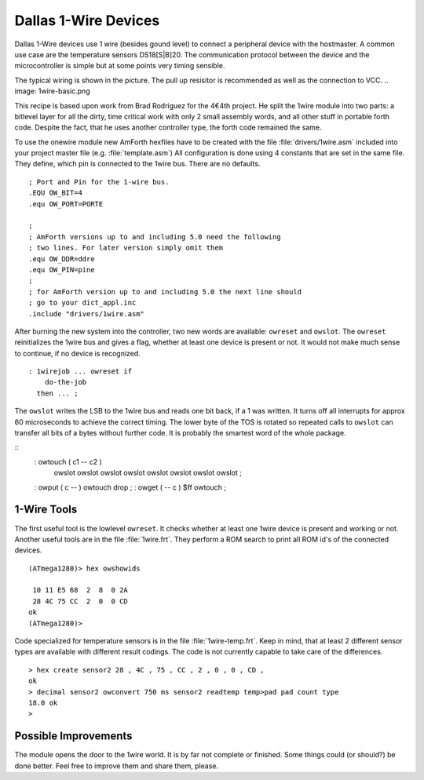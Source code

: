 =====================
Dallas 1-Wire Devices
=====================

Dallas 1-Wire devices use 1 wire (besides gound level) to connect a peripheral 
device with the hostmaster. A common use case are the temperature sensors
DS18[S|B]20. The communication protocol between the device and the microcontroller 
is simple but at some points very timing sensible.

The typical wiring is shown in the picture. The pull up resisitor is recommended as
well as the connection to VCC. 
.. image: 1wire-basic.png

This recipe is based upon work from Brad Rodriguez for the 4€4th project. He split
the 1wire module into two parts: a bitlevel layer for all the dirty, time critical
work with only 2 small assembly words, and all other stuff in portable forth code.
Despite the fact, that he uses another controller type, the forth code remained the 
same.


To use the onewire module new AmForth hexfiles have to be created with the 
file :file:`drivers/1wire.asm` included into your project master file (e.g. 
:file:`template.asm`) All configuration is done using 4 constants that are set
in the same file. They define, which pin is connected to the 1wire bus. There are
no defaults.
::

  ; Port and Pin for the 1-wire bus.
  .EQU OW_BIT=4
  .equ OW_PORT=PORTE

  ; 
  ; AmForth versions up to and including 5.0 need the following
  ; two lines. For later version simply omit them
  .equ OW_DDR=ddre
  .equ OW_PIN=pine
  ;
  ; for AmForth version up to and including 5.0 the next line should
  ; go to your dict_appl.inc
  .include "drivers/1wire.asm"

After burning the new system into the controller, two new words are
available: ``owreset`` and ``owslot``. The ``owreset``
reinitializes the 1wire bus and gives a flag, whether at least one device is 
present or not. It would not make much sense to continue, if no device is 
recognized.

::

  : 1wirejob ... owreset if
      do-the-job
    then ... ;

The ``owslot`` writes the LSB to the 1wire bus and reads
one bit back, if a 1 was written. It turns off all interrupts for approx 
60 microseconds to achieve the correct timing. The lower byte of the
TOS is rotated so repeated calls to ``owslot`` can transfer
all bits of a bytes without further code. It is probably the smartest
word of the whole package.

::
  : owtouch ( c1 -- c2 ) 
      owslot owslot owslot owslot 
      owslot owslot owslot owslot ;

  : owput ( c -- ) owtouch drop ;  
  : owget ( -- c ) $ff owtouch ;

1-Wire Tools
------------

The first useful tool is the lowlevel ``owreset``.
It checks whether at least one 1wire device is present and
working or not. Another useful tools are in the file 
:file:`1wire.frt`. They perform a ROM search to print all
ROM id's of the connected devices.

::

  (ATmega1280)> hex owshowids 

   10 11 E5 68  2  8  0 2A
   28 4C 75 CC  2  0  0 CD
  ok
  (ATmega1280)> 

Code specialized for temperature sensors is in the file 
:file:`1wire-temp.frt`. Keep in mind, that at least 2 different 
sensor types are available with different result codings. The 
code is not currently capable to take care of the differences.

:: 

  > hex create sensor2 28 , 4C , 75 , CC , 2 , 0 , 0 , CD ,
  ok
  > decimal sensor2 owconvert 750 ms sensor2 readtemp temp>pad pad count type
  18.0 ok
  >

Possible Improvements
---------------------

The module opens the door to the 1wire world. It is by far not complete
or finished. Some things could (or should?) be done better. Feel free to
improve them and share them, please.
